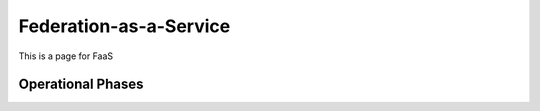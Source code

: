 ########################
Federation-as-a-Service
########################

This is a page for FaaS



===================
Operational Phases
===================


.. image:: images/FaaS_Phases_1.0.png
